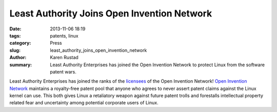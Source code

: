 Least Authority Joins Open Invention Network
############################################

:date: 2013-11-06 18:19
:tags: patents, linux
:category: Press
:slug: least_authority_joins_open_invention_network
:author: Karen Rustad
:summary: Least Authority Enterprises has joined the Open Invention Network to protect Linux from the software patent wars. 

Least Authority Enterprises has joined the ranks of the `licensees`_ of the Open Invention Network! `Open Invention Network`_ maintains a royalty-free patent pool that anyone who agrees to never assert patent claims against the Linux kernel can use. This both gives Linux a retaliatory weapon against future patent trolls and forestalls intellectual property related fear and uncertainty among potential corporate users of Linux.

.. _licensees: http://www.openinventionnetwork.com/licensees.php
.. _Open Invention Network: http://www.openinventionnetwork.com/